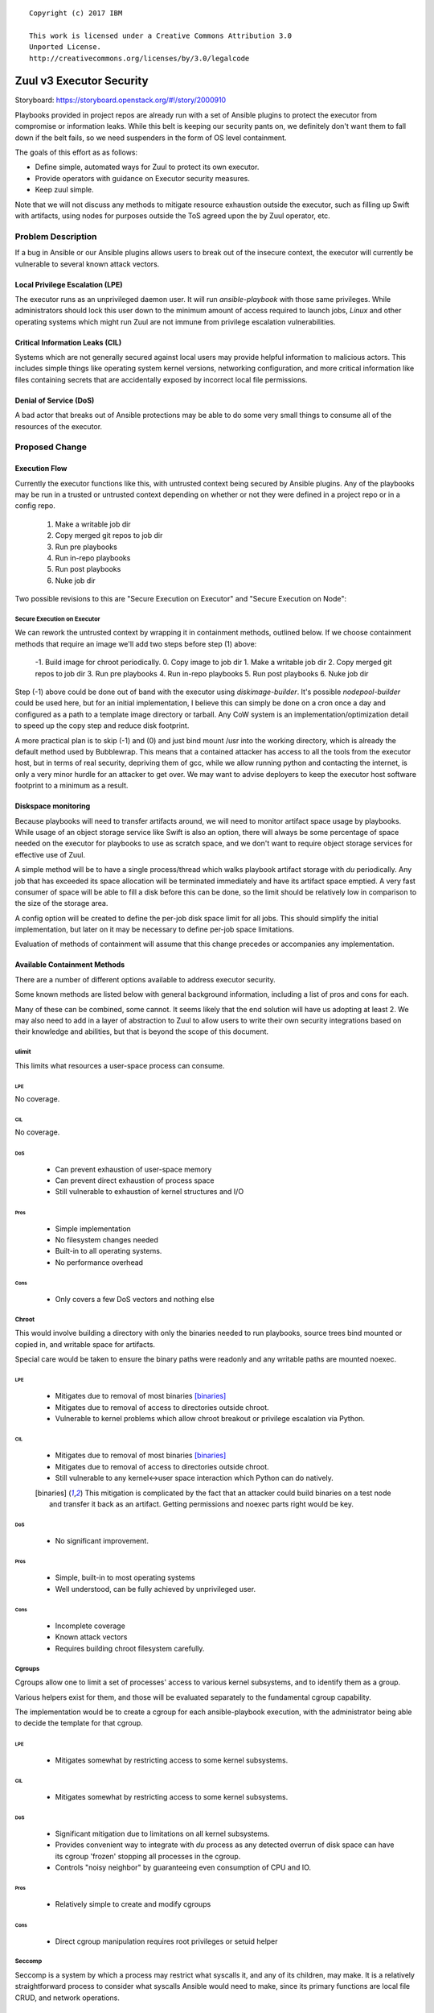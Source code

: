 ::

  Copyright (c) 2017 IBM

  This work is licensed under a Creative Commons Attribution 3.0
  Unported License.
  http://creativecommons.org/licenses/by/3.0/legalcode

=========================
Zuul v3 Executor Security
=========================

Storyboard: https://storyboard.openstack.org/#!/story/2000910

Playbooks provided in project repos are already run with a set of
Ansible plugins to protect the executor from compromise or information
leaks. While this belt is keeping our security pants on, we definitely
don't want them to fall down if the belt fails, so we need suspenders
in the form of OS level containment.

The goals of this effort as as follows:


* Define simple, automated ways for Zuul to protect its own executor.
* Provide operators with guidance on Executor security measures.
* Keep zuul simple.

Note that we will not discuss any methods to mitigate resource exhaustion
outside the executor, such as filling up Swift with artifacts, using
nodes for purposes outside the ToS agreed upon the by Zuul operator, etc.

Problem Description
===================

If a bug in Ansible or our Ansible plugins allows users to break out of
the insecure context, the executor will currently be vulnerable to several
known attack vectors.

Local Privilege Escalation (LPE)
--------------------------------

The executor runs as an unprivileged daemon user. It will run
`ansible-playbook` with those same privileges. While administrators
should lock this user down to the minimum amount of access required to
launch jobs, `Linux` and other operating systems which might run Zuul
are not immune from privilege escalation vulnerabilities.

Critical Information Leaks (CIL)
--------------------------------

Systems which are not generally secured against local users may provide
helpful information to malicious actors. This includes simple things
like operating system kernel versions, networking configuration, and more
critical information like files containing secrets that are accidentally
exposed by incorrect local file permissions.

Denial of Service (DoS)
-----------------------

A bad actor that breaks out of Ansible protections may be able to do
some very small things to consume all of the resources of the executor.

Proposed Change
===============

Execution Flow
--------------

Currently the executor functions like this, with untrusted context being
secured by Ansible plugins. Any of the playbooks may be run in a trusted
or untrusted context depending on whether or not they were defined in
a project repo or in a config repo.

 1. Make a writable job dir
 2. Copy merged git repos to job dir
 3. Run pre playbooks
 4. Run in-repo playbooks
 5. Run post playbooks
 6. Nuke job dir

Two possible revisions to this are "Secure Execution on Executor" and
"Secure Execution on Node":

Secure Execution on Executor
~~~~~~~~~~~~~~~~~~~~~~~~~~~~

We can rework the untrusted context by wrapping it in containment methods,
outlined below. If we choose containment methods that require an image
we'll add two steps before step (1) above:

 -1. Build image for chroot periodically.
 0. Copy image to job dir
 1. Make a writable job dir
 2. Copy merged git repos to job dir
 3. Run pre playbooks
 4. Run in-repo playbooks
 5. Run post playbooks
 6. Nuke job dir

Step (-1) above could be done out of band with the executor using
`diskimage-builder`. It's possible `nodepool-builder` could be used here,
but for an initial implementation, I believe this can simply be done on
a cron once a day and configured as a path to a template image directory
or tarball. Any CoW system is an implementation/optimization detail to
speed up the copy step and reduce disk footprint.

A more practical plan is to skip (-1) and (0) and just bind mount /usr
into the working directory, which is already the default method used by
Bubblewrap. This means that a contained attacker has access to all the
tools from the executor host, but in terms of real security, depriving
them of gcc, while we allow running python and contacting the internet,
is only a very minor hurdle for an attacker to get over. We may want
to advise deployers to keep the executor host software footprint to a
minimum as a result.

Diskspace monitoring
--------------------

Because playbooks will need to transfer artifacts around, we will
need to monitor artifact space usage by playbooks. While usage of an
object storage service like Swift is also an option, there will always
be some percentage of space needed on the executor for playbooks to use
as scratch space, and we don't want to require object storage services
for effective use of Zuul.

A simple method will be to have a single process/thread which walks
playbook artifact storage with `du` periodically. Any job that has
exceeded its space allocation will be terminated immediately and have
its artifact space emptied. A very fast consumer of space will be able
to fill a disk before this can be done, so the limit should be relatively
low in comparison to the size of the storage area.

A config option will be created to define the per-job disk space limit
for all jobs. This should simplify the initial implementation, but later
on it may be necessary to define per-job space limitations.

Evaluation of methods of containment will assume that this change precedes
or accompanies any implementation.

Available Containment Methods
-----------------------------

There are a number of different options available to address executor
security.

Some known methods are listed below with general background information,
including a list of pros and cons for each.

Many of these can be combined, some cannot. It seems likely that the end
solution will have us adopting at least 2. We may also need to add in a
layer of abstraction to Zuul to allow users to write their own security
integrations based on their knowledge and abilities, but that is beyond
the scope of this document.

ulimit
~~~~~~

This limits what resources a user-space process can consume.

LPE
***

No coverage.

CIL
***

No coverage.

DoS
***

 * Can prevent exhaustion of user-space memory

 * Can prevent direct exhaustion of process space

 * Still vulnerable to exhaustion of kernel structures and I/O

Pros
****

 * Simple implementation

 * No filesystem changes needed

 * Built-in to all operating systems.

 * No performance overhead

Cons
****

 * Only covers a few DoS vectors and nothing else

Chroot
~~~~~~

This would involve building a directory with only the binaries needed
to run playbooks, source trees bind mounted or copied in, and writable
space for artifacts.

Special care would be taken to ensure the binary paths were readonly
and any writable paths are mounted noexec.

LPE
***

 * Mitigates due to removal of most binaries [binaries]_

 * Mitigates due to removal of access to directories outside chroot.

 * Vulnerable to kernel problems which allow chroot breakout or
   privilege escalation via Python.

CIL
***

 * Mitigates due to removal of most binaries [binaries]_

 * Mitigates due to removal of access to directories outside chroot.

 * Still vulnerable to any kernel<->user space interaction which Python
   can do natively.

 .. [binaries] This mitigation is complicated by the fact that an attacker
     could build binaries on a test node and transfer it back as an
     artifact. Getting permissions and noexec parts right would
     be key.

DoS
***

 * No significant improvement.

Pros
****

 * Simple, built-in to most operating systems

 * Well understood, can be fully achieved by unprivileged user.

Cons
****

 * Incomplete coverage

 * Known attack vectors

 * Requires building chroot filesystem carefully.

Cgroups
~~~~~~~

Cgroups allow one to limit a set of processes' access to various kernel
subsystems, and to identify them as a group.

Various helpers exist for them, and those will be evaluated separately to
the fundamental cgroup capability.

The implementation would be to create a cgroup for each ansible-playbook execution,
with the administrator being able to decide the template for that cgroup.

LPE
***

 * Mitigates somewhat by restricting access to some kernel subsystems.

CIL
***

 * Mitigates somewhat by restricting access to some kernel subsystems.

DoS
***

 * Significant mitigation due to limitations on all kernel subsystems.

 * Provides convenient way to integrate with `du` process as any detected
   overrun of disk space can have its cgroup 'frozen' stopping all
   processes in the cgroup.

 * Controls "noisy neighbor" by guaranteeing even consumption of CPU and IO.

Pros
****

 * Relatively simple to create and modify cgroups

Cons
****

 * Direct cgroup manipulation requires root privileges or setuid helper

Seccomp
~~~~~~~

Seccomp is a system by which a process may restrict what syscalls it,
and any of its children, may make. It is a relatively straightforward
process to consider what syscalls Ansible would need to make, since its
primary functions are local file CRUD, and network operations.

LPE
***

 * Reduces attack surface of the kernel by limiting to the needed syscalls.

 * Reduces ability of python to do real damage beyond what the needed syscalls
   can do.

CIL
***

 * Should reduce surface area again by limiting access to syscalls which leak
   information.

DoS
***

 * Same mitigations as LPE.

Pros
****

 * Well understood, universally available Linux security technology.

 * The syscall-oriented nature means it's likely the set of syscalls
   needed will remain relatively static, reducing maintenance load as new
   versions of Ansible are released.

Cons
****

 * Tooling is a bit obtuse and user-unfriendly.

LXC
~~~

An LXC container is effectively a combination of chroot, cgroup, and
Linux kernel namespaces.

A potential implementation would be to build a chroot filesystem using
diskimage-builder and then launch an LXC container with that as the root
filesystem, and bind mounts for readonly data (git trees) and writable
space (artifacts).

LPE
***

 * Mitigates a bit more than Cgroup+Chroot by preventing crossing user
   namespace boundaries.

CIL
***

 * Mitigates a few more leaks by further partitioning processes access to data
   in the kernel that may belong to other processes.

DoS
***

 * No better than cgroups + chroot.

Pros
****

 * Simpler implementation than Docker

 * Well understood and mature set of technologies

Cons
****

 * Less popular than Docker, risk it being abandoned

 * Single-vendor open source project (Canonical) makes this problematic
   for Zuul deployers on not-Ubuntu/Debian.

 * Still requires careful filesystem and mount crafting.

Docker
~~~~~~

Docker started life as a daemon to control LXC, just like LXC 2.0 is
now. It has grown quite a bit from there and provides all of the same
LPE/CIL/DoS protections as LXC.

In addition to the LXC capabilities, it features a rich set of image
build tools, and a daemon for storing and retrieving those called 'docker
hub'. There is also a centralized internet Docker Hub where users share
their container images.

Pros
****

 * Industry wide attention means support and adoption will be less
   controversial.

 * Includes container storage limits as a feature, possibly mitigating
   the need for the `du` storage monitoring thread, or at least providing
   extra protection against the race condition.

Cons
****

 * A mountain of features which we don't need means it is far more
   complex than needed. The net effect of downtime and confusion for
   operators of Zuul may not be worth the security mitigations.

rkt
~~~

Rkt is aimed at those who do feel that Docker is overkill for containing
things. It mostly sits as an abstraction for containment of things, with
systemd-nspawn and kvm available. It provides all the same LPE/CIO/DoS
protections as LXC.

Pros
****

 * Well thought out design that tries only to do one thing well

Cons
****

 * Single-vendor

 * Unknown how well tested it is

Bubblewrap
~~~~~~~~~~

https://github.com/projectatomic/bubblewrap

Bubblewrap is similar to Docker or LXC, except that it may not require
root privleges to sandbox an application.  It is also aimed specifically
at sandboxing rather than providing image based isolation like LXC and
Docker. It would be used similar to LXC or Docker, and provide around
the same level of mitigation for LPE/CIL/DoS.

Pros
****

 * Small simple command line utility with no privileged daemons necessary.

 * Specifically built for sandboxing partially trusted apps only.

 * Supports Seccomp

Cons
****

 * User space is not included in Ubuntu 16.04 (Backporting is trivial).

 * Kernel on Ubuntu 16.04 is limited, Yakkety backport is required to
   get full set of USER_NS features.

 * The kernel side is relatively new and untested, and has already had
   a few local root exploits found in it.

systemd-nspawn
~~~~~~~~~~~~~~

Similar to bubblewrap, but coming from the systemd project. It does have
some unprivileged capabilities, but I believe for our use case we would
need it to be setuid or run as root.

Its containment capabilities are comparable to Bubblewrap.

Pros
****

 * It can take advantage of Btrfs or LVM for CoW
   snapshots automatically, which is nice for scaling to lots of
   concurrent jobs.

Cons
****

 * Confusing relationship with systemd and machined.

 * Seems focused on running a whole OS rather than an app.

AppArmor
~~~~~~~~

AppArmor is a relatively straight forward kernel security module that
allows defining the behavior of individual binaries. Combined with chroot,
this could be enough to mitigate most vulnerabilities.

LPE
***

 * Mitigates further by reducing surface area in the kernel and userspace

CIL
***

 * Mitigates further by reducing surface area in the kernel and userspace

DoS
***

 * No significant improvement.

Pros
****

 * Extremely Simple profile language adds value without confusing admins
   too much.

Cons
****

 * Not supported on CentOS/Fedora/RHEL

 * Having AppArmor enforcing can complicate things if packages have
   defined AppArmor profiles that do not agree with how the executor
   wants to use those packages.


SELinux
~~~~~~~

SELinux is similar to AppArmor, but can offer more fine-grained control
and thus more complete protection, at the cost of more complexity and
thus a more difficult implementation. It has more or less the same LPE/CIL/DoS
profile as AppArmor.

Pros
****

 * Extremely powerful tools allow extremely fine-grained control

 * Specifically limits chroot and/or container breakouts with the
   combination of process contexts and MCS (Multi-Category-Security)

Cons
****

 * Having SELinux enforcing means the whole executor system must have its SELinux
   configuration fully defined.

Recommendation
--------------

Based on the surface level evaluations, I believe Bubblewrap has the
highest value for the lowest complexity. We can use it with the /usr
from the executor bind mounted into the chroot, which is slightly less
secure than managing our own overlays and images since we may end up with
dangerous setuid binaries accessible to users. We are already building
working directories for jobs so putting a chroot in there doesn't seem
like too far of a departure.

Bubblewrap can be used via setuid on Ubuntu 16.04 (via backports)
without upgrading to a Yakkety kernel. It allows us to get a ton of
containment without sacrificing much in the way of complexity. We can
combine it with cgroups later to increase DoS protection once we have
it containing the process. We can also add SELinux support fairly easily
once this is known to work. Finally we can layer on seccomp and reduce
surface area even further.

Building images for the chroot with minimal binaries would reduce surface
area further, but this can be deferred until we have full container/COE
support for testing nodes. This way we can keep image building where it
is now, in Nodepool.

Alternatives
------------

Secure Execution on a Test Node
~~~~~~~~~~~~~~~~~~~~~~~~~~~~~~~

Alternatively, we could rely on Ansible in the node, and keep the flow
as-is, but make the untrusted context mean "inside a node". In order to
do that we would need to make one of the nodes an "untrusted executor"
(simplest answer on which one to use is the first one in the node set).
This would involve the following changes:

 * Build custom inventory

   * An inventory would need to have the untrusted executor setup
     specially so that it uses ansible_connection=local, or it would
     need to be able to SSH to itself.

 * Create and distribute creds

   * The untrusted executor would need an ephemeral private SSH key,
     and all other nodes in the nodeset would need this key installed.

 * Network Access

   * Currently we verify that nodepool -> nodes works, and assume executor
     -> nodes is equivalent.  But this would require that we be able to
     SSH from node to node, which may not always be possible. We also
     likely will want to make sure inventories have the private IP.

 * Ansible setup on untrusted executor

   * We currently don't put any restrictions on nodes other than the
     ability to SSH into them. We'd need to install ansible somehow,
     possibly in a chroot to keep it isolated from the user's test
     execution and dependencies. Isolating Ansible in this way should
     be quite a bit simpler than isolating Ansible in a security context
     though.

Pros
****

 * Same containment for executor as tests mean we could probably
   just drop the Ansible plugins.

 * Executor scales with test nodes

Cons
****

 * Ansible must be injected or present in all test nodes.

   * Injection is brittle, requiring extra download and build steps that
     add failure risk to test runs, potentially wasting resources.

   * Requiring Ansible to be present is a burden for those who want to
     take advantage of the fact that Zuul and nodepool allow custom images.

   * Ansible's requirements are non-trivial, so if we can't spare more
     test nodes for an executor-specific Ansible, at the very least
     we would need to inject a virtualenv or chroot to run Ansible in,
     contaminating the test nodes' environment.

 * Resources normally allocated to running tests will be consumed by
   executor, or nodes will need to be allocated to running playbooks only.

Ultimately, this method is rejected for both of the Cons above. The
Ansible plugin should provide medium level security, and a healthy dose
of namespaces, cgroups, and chroot should keep any breakouts contained.

Implementation
==============

Assignee(s)
-----------

Primary assignee:
  * SpamapS


Work Items
----------

* Request backport of bubblewrap userspace from latest Ubuntu stable to
  xenial-backports.
* Create ansible minimal chroot image.
* Add chroot-copy into job dir before insecure contexts.
* Add code to call ansible-playbook via `bwrap` in the insecure context.

Repositories
------------

openstack-infra/zuul (feature/zuulv3)

Servers
-------

N/A

DNS Entries
-----------

N/A

Documentation
-------------

We will need to write heavy documentation outlining not only how to setup
a executor, but what risks are still present.

Security
--------

This spec is entirely focused on enhancing the process for securing Zuul v3.

Testing
-------

Integration tests will need to be configured with the mitigation technologies
we implement.

Dependencies
============

zuulv3
